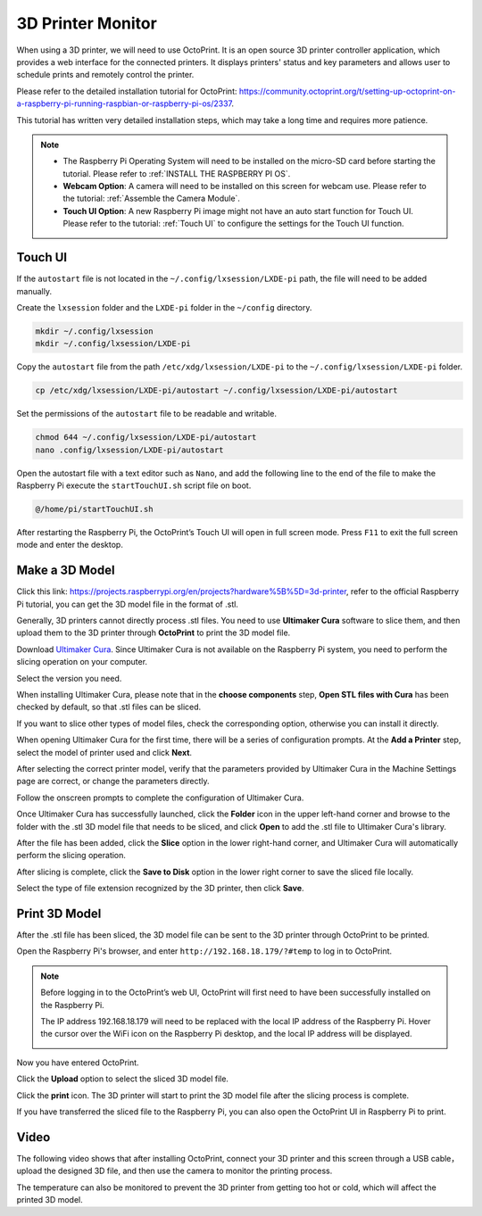 3D Printer Monitor
==========================

When using a 3D printer, we will need to use OctoPrint. It is an open source 3D printer controller application, which provides a web interface for the connected printers. It displays printers' status and key parameters and allows user to schedule prints and remotely control the printer.

Please refer to the detailed installation tutorial for OctoPrint: https://community.octoprint.org/t/setting-up-octoprint-on-a-raspberry-pi-running-raspbian-or-raspberry-pi-os/2337.

This tutorial has written very detailed installation steps, which may take a long time and requires more patience.

.. note::

    * The Raspberry Pi Operating System will need to be installed on the micro-SD card before starting the tutorial. Please refer to :ref:`INSTALL THE RASPBERRY PI OS`.
    * **Webcam Option**: A camera will need to be installed on this screen for webcam use. Please refer to the tutorial: :ref:`Assemble the Camera Module`.
    * **Touch UI Option**: A new Raspberry Pi image might not have an auto start function for Touch UI. Please refer to the tutorial: :ref:`Touch UI` to configure the settings for the Touch UI function.

Touch UI
-----------

If the ``autostart`` file is not located in the ``~/.config/lxsession/LXDE-pi`` path, the file will need to be added manually.

Create the ``lxsession`` folder and the ``LXDE-pi`` folder in the ``~/config`` directory.

.. raw:: html

    <run></run>

.. code-block:: shell

    mkdir ~/.config/lxsession
    mkdir ~/.config/lxsession/LXDE-pi


Copy the ``autostart`` file from the path ``/etc/xdg/lxsession/LXDE-pi`` to the ``~/.config/lxsession/LXDE-pi`` folder.

.. raw:: html

    <run></run>

.. code-block:: shell

    cp /etc/xdg/lxsession/LXDE-pi/autostart ~/.config/lxsession/LXDE-pi/autostart

Set the permissions of the ``autostart`` file to be readable and writable.

.. raw:: html

    <run></run>

.. code-block:: shell   

    chmod 644 ~/.config/lxsession/LXDE-pi/autostart
    nano .config/lxsession/LXDE-pi/autostart

Open the autostart file with a text editor such as ``Nano``, and add the following line to the end of the file to make the Raspberry Pi execute the ``startTouchUI.sh`` script file on boot.

.. raw:: html

    <run></run>

.. code-block:: shell

    @/home/pi/startTouchUI.sh

After restarting the Raspberry Pi, the OctoPrint’s Touch UI will open in full screen mode. Press ``F11`` to exit the full screen mode and enter the desktop.

Make a 3D Model
------------------

Click this link: https://projects.raspberrypi.org/en/projects?hardware%5B%5D=3d-printer, refer to the official Raspberry Pi tutorial, you can get the 3D model file in the format of .stl.

Generally, 3D printers cannot directly process .stl files. You need to use **Ultimaker Cura** software to slice them, and then upload them to the 3D printer through **OctoPrint** to print the 3D model file.

Download `Ultimaker Cura <https://ultimaker.com/software/ultimaker-cura>`_. Since Ultimaker Cura is not available on the Raspberry Pi system, you need to perform the slicing operation on your computer.

.. image:: img/oct2.png
  :width: 600
  :align: center

Select the version you need. 

.. image:: img/oct3.png
  :align: center

When installing Ultimaker Cura, please note that in the **choose components** step, **Open STL files with Cura** has been checked by default, so that .stl files can be sliced.

If you want to slice other types of model files, check the corresponding option, otherwise you can install it directly.

.. image:: img/oct4.png
  :width: 600
  :align: center

When opening Ultimaker Cura for the first time, there will be a series of configuration prompts. At the **Add a Printer** step, select the model of printer used and click **Next**.

.. image:: img/oct5.png
  :width: 600
  :align: center

After selecting the correct printer model, verify that the parameters provided by Ultimaker Cura in the Machine Settings page are correct, or change the parameters directly.

Follow the onscreen prompts to complete the configuration of Ultimaker Cura.

.. image:: img/oct6.png
  :width: 600
  :align: center

Once Ultimaker Cura has successfully launched, click the **Folder** icon in the upper left-hand corner and browse to the folder with the .stl 3D model file that needs to be sliced, and click **Open** to add the .stl file to Ultimaker Cura's library.

.. image:: img/oct7.png
  :width: 600
  :align: center

After the file has been added, click the **Slice** option in the lower right-hand corner, and Ultimaker Cura will automatically perform the slicing operation.

.. image:: img/oct8.png
  :width: 400
  :align: center

After slicing is complete, click the **Save to Disk** option in the lower right corner to save the sliced ​​file locally.

.. image:: img/oct9.png
  :width: 400
  :align: center

Select the type of file extension recognized by the 3D printer, then click **Save**.

.. image:: img/oct10.png
  :width: 600
  :align: center


Print 3D Model
--------------------

After the .stl file has been sliced, the 3D model file can be sent to the 3D printer through OctoPrint to be printed.

Open the Raspberry Pi's browser, and enter ``http://192.168.18.179/?#temp`` to log in to OctoPrint.


.. note::

  Before logging in to the OctoPrint’s web UI, OctoPrint will first need to have been successfully installed on the Raspberry Pi.

  The IP address 192.168.18.179 will need to be replaced with the local IP address of the Raspberry Pi. Hover the cursor over the WiFi icon on the Raspberry Pi desktop, and the local IP address will be displayed.
  
  .. image:: img/appendix1.png
    :width: 700
    :align: center

Now you have entered OctoPrint.

.. image:: img/oct11.png
  :width: 700
  :align: center

Click the **Upload** option to select the sliced ​​3D model file.

.. image:: img/oct12.png
  :width: 600
  :align: center

Click the **print** icon. The 3D printer will start to print the 3D model file after the slicing process is complete.

.. image:: img/oct13.png
  :width: 500
  :align: center

If you have transferred the sliced ​​file to the Raspberry Pi, you can also open the OctoPrint UI in Raspberry Pi to print.

.. image:: img/oct14.png
  :width: 700
  :align: center


Video
-------

The following video shows that after installing OctoPrint, connect your 3D printer and this screen through a USB cable，upload the designed 3D file, and then use the camera to monitor the printing process. 

The temperature can also be monitored to prevent the 3D printer from getting too hot or cold, which will affect the printed 3D model.

.. raw:: html

    <iframe width="695" height="576" src="https://www.youtube.com/embed/ml3-Su6Yenc" title="YouTube video player" frameborder="0" allow="accelerometer; autoplay; clipboard-write; encrypted-media; gyroscope; picture-in-picture" allowfullscreen></iframe>






